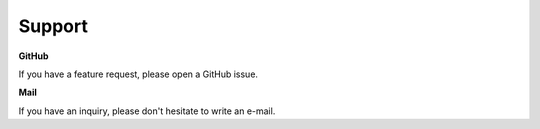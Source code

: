 Support
=======

**GitHub**

If you have a feature request, please open a GitHub issue.


**Mail**

If you have an inquiry, please don't hesitate to write an e-mail.